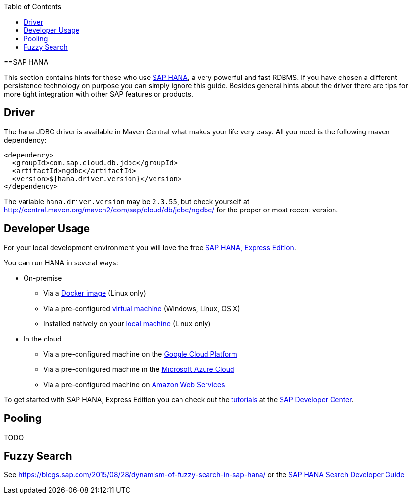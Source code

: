 :toc: macro
toc::[]

==SAP HANA

This section contains hints for those who use https://www.sap.com/products/hana.html[SAP HANA], a very powerful and fast RDBMS. If you have chosen a different persistence technology on purpose you can simply ignore this guide. Besides general hints about the driver there are tips for more tight integration with other SAP features or products.

== Driver
The hana JDBC driver is available in Maven Central what makes your life very easy. All you need is the following maven dependency:

```
<dependency>
  <groupId>com.sap.cloud.db.jdbc</groupId>
  <artifactId>ngdbc</artifactId>
  <version>${hana.driver.version}</version>
</dependency>
```
The variable `hana.driver.version` may be `2.3.55`, but check yourself at http://central.maven.org/maven2/com/sap/cloud/db/jdbc/ngdbc/ for the proper or most recent version.

== Developer Usage
For your local development environment you will love the free https://developers.sap.com/topics/sap-hana-express.html[SAP HANA, Express Edition].

You can run HANA in several ways:

* On-premise
** Via a https://developers.sap.com/germany/tutorials/hxe-ua-install-using-docker.html[Docker image] (Linux only)
** Via a pre-configured https://developers.sap.com/group.hxe-install-vm.html[virtual machine] (Windows, Linux, OS X)
** Installed natively on your https://developers.sap.com/group.hxe-install-binary.html[local machine] (Linux only)
* In the cloud
** Via a pre-configured machine on the https://developers.sap.com/tutorials/hxe-gcp-getting-started-launcher.html[Google Cloud Platform]
** Via a pre-configured machine in the https://developers.sap.com/tutorials/hxe-ms-azure-marketplace-getting-started.html[Microsoft Azure Cloud]
** Via a pre-configured machine on https://developers.sap.com/tutorials/hxe-aws-setup.html[Amazon Web Services]

To get started with SAP HANA, Express Edition you can check out the https://developers.sap.com/topics/sap-hana-express.html#tutorials[tutorials] at the https://developers.sap.com/[SAP Developer Center].

== Pooling
TODO

== Fuzzy Search
See https://blogs.sap.com/2015/08/28/dynamism-of-fuzzy-search-in-sap-hana/ or the https://help.sap.com/viewer/691cb949c1034198800afde3e5be6570/latest/en-US/cc602780bb5710148aa2bf6cab3c015b.html[SAP HANA Search Developer Guide]